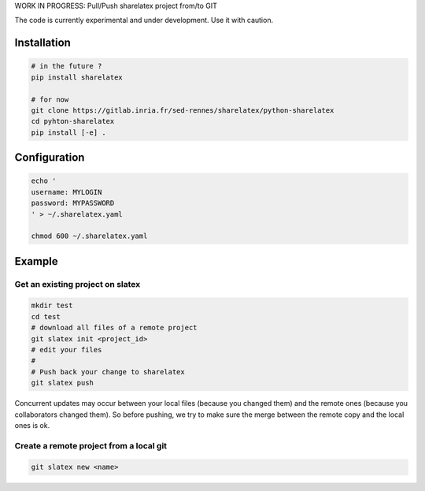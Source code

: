 WORK IN PROGRESS: Pull/Push sharelatex project from/to GIT

The code is currently experimental and under development.
Use it with caution.


Installation
------------


.. code:: bash

    # in the future ?
    pip install sharelatex

    # for now
    git clone https://gitlab.inria.fr/sed-rennes/sharelatex/python-sharelatex
    cd pyhton-sharelatex
    pip install [-e] .
       


Configuration
-------------

.. code:: bash

    echo '
    username: MYLOGIN
    password: MYPASSWORD
    ' > ~/.sharelatex.yaml

    chmod 600 ~/.sharelatex.yaml

Example
-------

Get an existing project on slatex
~~~~~~~~~~~~~~~~~~~~~~~~~~~~~~~~~

.. code:: bash

    mkdir test
    cd test
    # download all files of a remote project
    git slatex init <project_id>
    # edit your files
    #
    # Push back your change to sharelatex
    git slatex push


Concurrent updates may occur between your local files (because you changed them)
and the remote ones (because you collaborators changed them).
So before pushing, we try to make sure the merge between the remote copy and the
local ones is ok.

Create a remote project from a local git
~~~~~~~~~~~~~~~~~~~~~~~~~~~~~~~~~~~~~~~~

.. code:: bash
   
   git slatex new <name>
